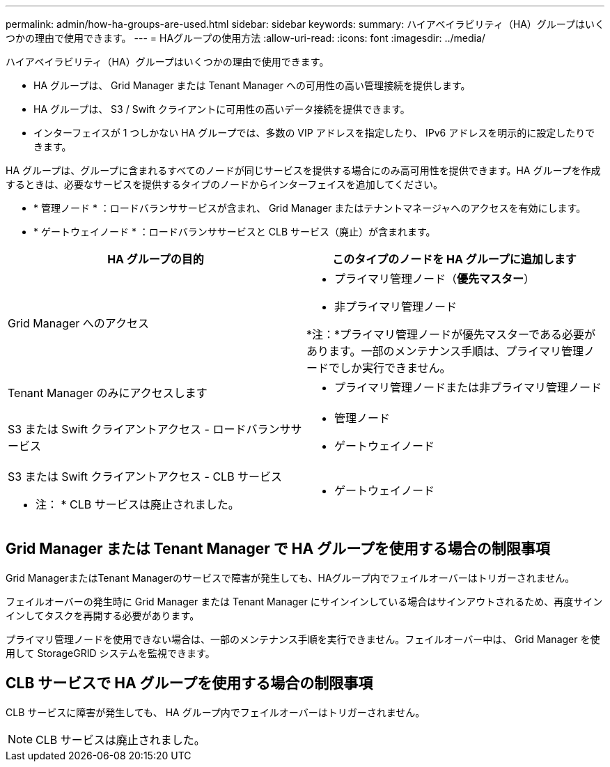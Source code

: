 ---
permalink: admin/how-ha-groups-are-used.html 
sidebar: sidebar 
keywords:  
summary: ハイアベイラビリティ（HA）グループはいくつかの理由で使用できます。 
---
= HAグループの使用方法
:allow-uri-read: 
:icons: font
:imagesdir: ../media/


[role="lead"]
ハイアベイラビリティ（HA）グループはいくつかの理由で使用できます。

* HA グループは、 Grid Manager または Tenant Manager への可用性の高い管理接続を提供します。
* HA グループは、 S3 / Swift クライアントに可用性の高いデータ接続を提供できます。
* インターフェイスが 1 つしかない HA グループでは、多数の VIP アドレスを指定したり、 IPv6 アドレスを明示的に設定したりできます。


HA グループは、グループに含まれるすべてのノードが同じサービスを提供する場合にのみ高可用性を提供できます。HA グループを作成するときは、必要なサービスを提供するタイプのノードからインターフェイスを追加してください。

* * 管理ノード * ：ロードバランササービスが含まれ、 Grid Manager またはテナントマネージャへのアクセスを有効にします。
* * ゲートウェイノード * ：ロードバランササービスと CLB サービス（廃止）が含まれます。


[cols="1a,1a"]
|===
| HA グループの目的 | このタイプのノードを HA グループに追加します 


 a| 
Grid Manager へのアクセス
 a| 
* プライマリ管理ノード（*優先マスター*）
* 非プライマリ管理ノード


*注：*プライマリ管理ノードが優先マスターである必要があります。一部のメンテナンス手順は、プライマリ管理ノードでしか実行できません。



 a| 
Tenant Manager のみにアクセスします
 a| 
* プライマリ管理ノードまたは非プライマリ管理ノード




 a| 
S3 または Swift クライアントアクセス - ロードバランササービス
 a| 
* 管理ノード
* ゲートウェイノード




 a| 
S3 または Swift クライアントアクセス - CLB サービス

* 注： * CLB サービスは廃止されました。
 a| 
* ゲートウェイノード


|===


== Grid Manager または Tenant Manager で HA グループを使用する場合の制限事項

Grid ManagerまたはTenant Managerのサービスで障害が発生しても、HAグループ内でフェイルオーバーはトリガーされません。

フェイルオーバーの発生時に Grid Manager または Tenant Manager にサインインしている場合はサインアウトされるため、再度サインインしてタスクを再開する必要があります。

プライマリ管理ノードを使用できない場合は、一部のメンテナンス手順を実行できません。フェイルオーバー中は、 Grid Manager を使用して StorageGRID システムを監視できます。



== CLB サービスで HA グループを使用する場合の制限事項

CLB サービスに障害が発生しても、 HA グループ内でフェイルオーバーはトリガーされません。


NOTE: CLB サービスは廃止されました。
